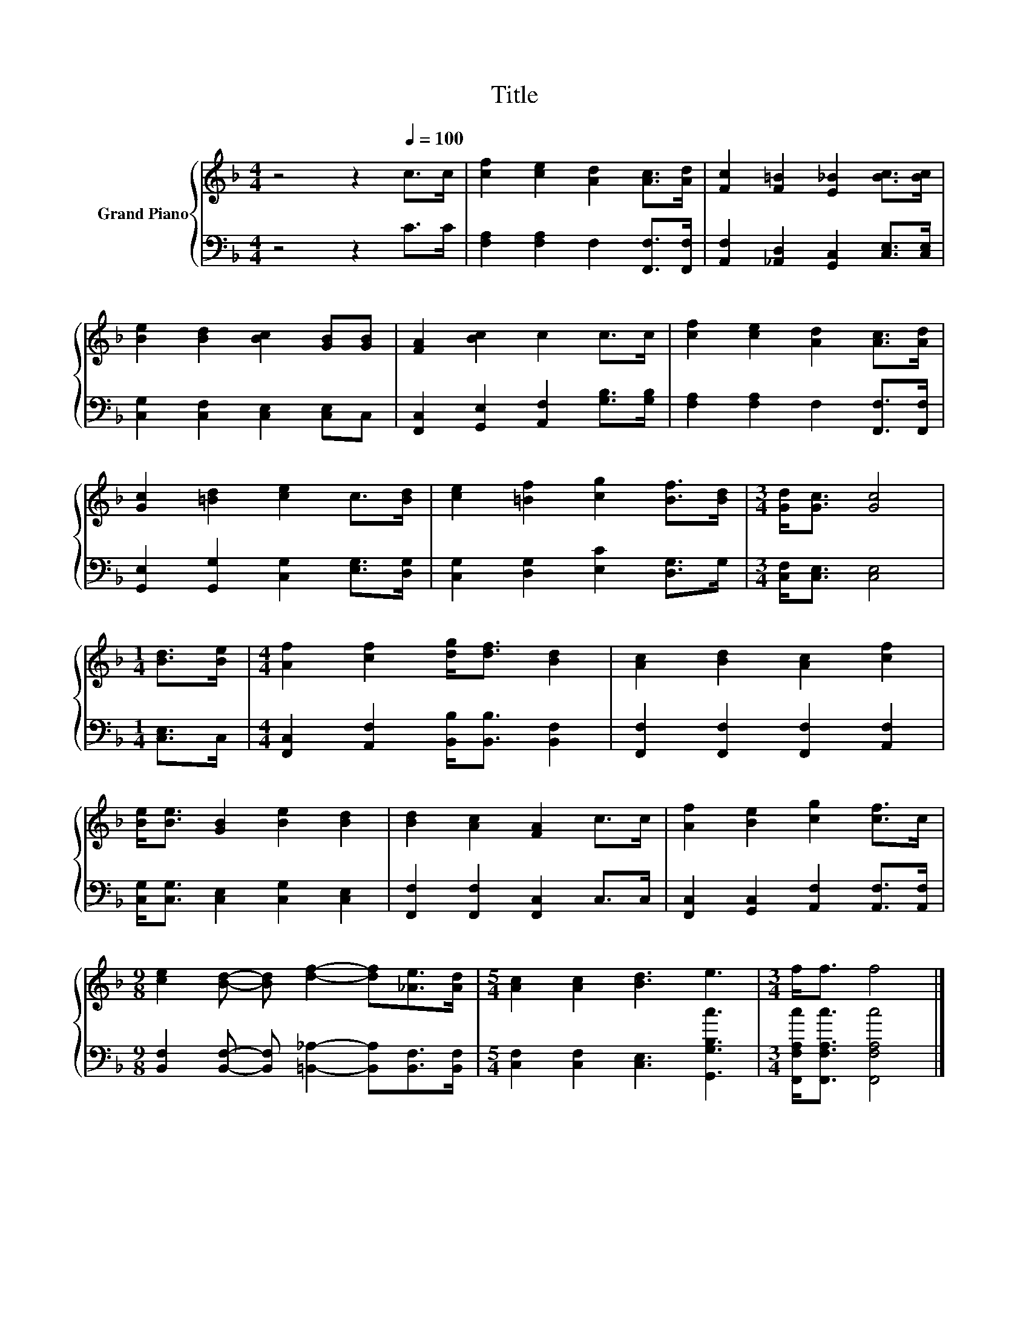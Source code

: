 X:1
T:Title
%%score { 1 | 2 }
L:1/8
M:4/4
K:F
V:1 treble nm="Grand Piano"
V:2 bass 
V:1
 z4 z2[Q:1/4=100] c>c | [cf]2 [ce]2 [Ad]2 [Ac]>[Ad] | [Fc]2 [F=B]2 [E_B]2 [Bc]>[Bc] | %3
 [Be]2 [Bd]2 [Bc]2 [GB][GB] | [FA]2 [Bc]2 c2 c>c | [cf]2 [ce]2 [Ad]2 [Ac]>[Ad] | %6
 [Gc]2 [=Bd]2 [ce]2 c>[Bd] | [ce]2 [=Bf]2 [cg]2 [Bf]>[Bd] |[M:3/4] [Gd]<[Gc] [Gc]4 | %9
[M:1/4] [Bd]>[Be] |[M:4/4] [Af]2 [cf]2 [dg]<[df] [Bd]2 | [Ac]2 [Bd]2 [Ac]2 [cf]2 | %12
 [Be]<[Be] [GB]2 [Be]2 [Bd]2 | [Bd]2 [Ac]2 [FA]2 c>c | [Af]2 [Be]2 [cg]2 [cf]>c | %15
[M:9/8] [ce]2 [Bd]- [Bd] [df]2- [df][_Ae]>[Ad] |[M:5/4] [Ac]2 [Ac]2 [Bd]3 e3 |[M:3/4] f<f f4 |] %18
V:2
 z4 z2 C>C | [F,A,]2 [F,A,]2 F,2 [F,,F,]>[F,,F,] | [A,,F,]2 [_A,,D,]2 [G,,C,]2 [C,E,]>[C,E,] | %3
 [C,G,]2 [C,F,]2 [C,E,]2 [C,E,]C, | [F,,C,]2 [G,,E,]2 [A,,F,]2 [G,B,]>[G,B,] | %5
 [F,A,]2 [F,A,]2 F,2 [F,,F,]>[F,,F,] | [G,,E,]2 [G,,G,]2 [C,G,]2 [E,G,]>[D,G,] | %7
 [C,G,]2 [D,G,]2 [E,C]2 [D,G,]>G, |[M:3/4] [C,F,]<[C,E,] [C,E,]4 |[M:1/4] [C,E,]>C, | %10
[M:4/4] [F,,C,]2 [A,,F,]2 [B,,B,]<[B,,B,] [B,,F,]2 | [F,,F,]2 [F,,F,]2 [F,,F,]2 [A,,F,]2 | %12
 [C,G,]<[C,G,] [C,E,]2 [C,G,]2 [C,E,]2 | [F,,F,]2 [F,,F,]2 [F,,C,]2 C,>C, | %14
 [F,,C,]2 [G,,C,]2 [A,,F,]2 [A,,F,]>[A,,F,] | %15
[M:9/8] [B,,F,]2 [B,,F,]- [B,,F,] [=B,,_A,]2- [B,,A,][B,,F,]>[B,,F,] | %16
[M:5/4] [C,F,]2 [C,F,]2 [C,E,]3 [G,,G,B,c]3 |[M:3/4] [F,,F,A,c]<[F,,F,A,c] [F,,F,A,c]4 |] %18

